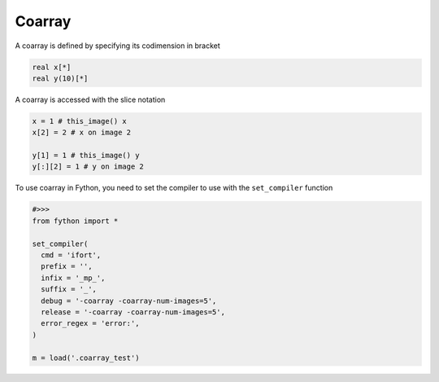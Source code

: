 Coarray
---------

A coarray is defined by specifying its codimension in bracket

.. code-block:: fython

  real x[*]
  real y(10)[*]

A coarray is accessed with the slice notation

.. code-block:: fython

 x = 1 # this_image() x
 x[2] = 2 # x on image 2

 y[1] = 1 # this_image() y
 y[:][2] = 1 # y on image 2

To use coarray in Fython, you need to set the compiler to use with the
``set_compiler`` function

.. code-block:: python

  #>>>
  from fython import *

  set_compiler(
    cmd = 'ifort',
    prefix = '',
    infix = '_mp_',
    suffix = '_',
    debug = '-coarray -coarray-num-images=5',
    release = '-coarray -coarray-num-images=5',
    error_regex = 'error:',
  )

  m = load('.coarray_test')



